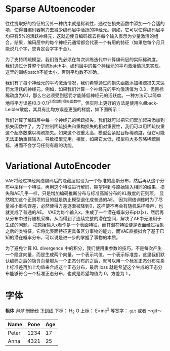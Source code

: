 * Sparse AUtoencoder
往往提取好的特征的另外一种约束就是稀疏性，通过在损失函数中添加一个合适的项，使得自编码器努力去减少编码层中活跃的神经元。例如，它可以使得编码层平均只有5%的活跃神经元，这就迫使自编码器去将每个输入表示为少量激活的组合。结果，编码层中的每个神经元通常都会代表一个有用的特征（如果您每个月只能说几个字，您肯定会字字千金）。

为了支持稀疏模型，我们首先必须在每次训练迭代中计算编码层的实际稀疏度。 我们通过计算整个训练batch中，编码层中的每个神经元的平均激活情况来实现。 这里的训练batch不能太小，否则平均数不准确。

我们有了每个神经元的平均激活情况，我们希望通过向损失函数添加稀疏损失来惩罚太活跃的神经元。例如，如果我们计算一个神经元的平均激活值为 0.3，但目标稀疏度为0.1，那么它必须受到惩罚才能降低神经元的活跃度。一种方法可以简单地将平方误差(0.3-0.1)^2添加到损失函数中，但实际上更好的方法是使用Kullback-Leibler散度，其具有比均方误差更强的梯度，如下图所示：

我们计算了编码层中每一个神经元的稀疏损失，我们就可以把它们累加起来添加到损失函数中了。为了控制稀疏损失和重构损失的相对重要性，我们可以用稀疏权重这个超参数乘以稀疏损失。如果这个权重太高，模型会紧贴目标稀疏度，但它可能无法正确重建输入，导致模型无用。相反，如果它太低，模型将大多忽略稀疏目标，进而不会学习任何有趣的功能。

* Variational AutoEncoder
VAE将经过神经网络编码后的隐藏层假设为一个标准的高斯分布，然后再从这个分布中采样一个特征，再用这个特征进行解码，期望得到与原始输入相同的结果，损失和AE几乎一样，只是增加编码推断分布与标准高斯分布的KL散度的正则项。
显然增加这个正则项的目的就是防止模型退化成普通的AE。
因为网络训练时为了尽量减小重构误差，必然使得方差逐渐被降到0，这样便不再会有随机采样噪声，也就变成了普通的AE。
VAE为每个输入x，生成了一个潜在概率分布p(z|x)，然后再从分布中进行随机采样，从而得到了连续完整的潜在空间，解决了AE中无法用于生成的问题。
把原始输入x看作是一个表面特征，而其潜在特征便是表面经过抽象之后的类特征，它将比表面特征更具备区分事物的能力，而VAE直接拟合了基于已知的潜在概率分布，可以说是进一步的掌握了事物的本质。

为了避免计算 KL divergence 中的积分，我们使用重参数的技巧，不是每次产生一个隐含向量，而是生成两个向量，一个表示均值，一个表示标准差，这里我们默认编码之后的隐含向量服从一个正态分布的之后，就可以用一个标准正态分布先乘上标准差再加上均值来合成这个正态分布，最后 loss 就是希望这个生成的正态分布能够符合一个标准正态分布，也就是希望均值为 0，方差为 1 。


* 字体
*粗体*
/斜体/
+删除线+
_下划线_
下标： H_2 O
上标： E=mc^2
等宽字：  =git=  或者 ～git～
| Name  | Pone | Age |
|-------+------+-----|
| Peter | 1234 | 17  |
| Anna  | 4321 | 25  |
